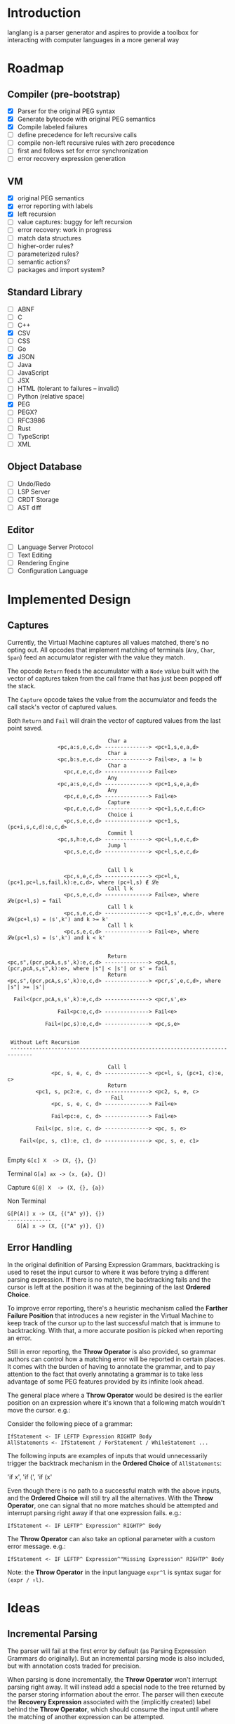 * Introduction

  langlang is a parser generator and aspires to provide a toolbox for
  interacting with computer languages in a more general way

* Roadmap
** Compiler (pre-bootstrap)
   * [X] Parser for the original PEG syntax
   * [X] Generate bytecode with original PEG semantics
   * [X] Compile labeled failures
   - [ ] define precedence for left recursive calls
   * [ ] compile non-left recursive rules with zero precedence
   * [ ] first and follows set for error synchronization
   * [ ] error recovery expression generation
** VM
   - [X] original PEG semantics
   - [X] error reporting with labels
   - [X] left recursion
   - [-] value captures: buggy for left recursion
   - [-] error recovery: work in progress
   - [ ] match data structures
   - [ ] higher-order rules?
   - [ ] parameterized rules?
   - [ ] semantic actions?
   - [ ] packages and import system?
** Standard Library
   * [-] ABNF
   * [ ] C
   * [ ] C++
   * [X] CSV
   * [ ] CSS
   * [ ] Go
   * [X] JSON
   * [ ] Java
   * [ ] JavaScript
   * [ ] JSX
   * [ ] HTML (tolerant to failures -- invalid)
   * [ ] Python (relative space)
   * [X] PEG
   * [ ] PEGX?
   * [ ] RFC3986
   * [ ] Rust
   * [ ] TypeScript
   * [ ] XML
** Object Database
   * [ ] Undo/Redo
   * [ ] LSP Server
   * [ ] CRDT Storage
   * [ ] AST diff
** Editor
   * [ ] Language Server Protocol
   * [ ] Text Editing
   * [ ] Rendering Engine
   * [ ] Configuration Language
* Implemented Design
** Captures

   Currently, the Virtual Machine captures all values matched, there's
   no opting out.  All opcodes that implement matching of terminals
   (~Any~, ~Char~, ~Span~) feed an accumulator register with the value
   they match.

   The opcode ~Return~ feeds the accumulator with a ~Node~ value built
   with the vector of captures taken from the call frame that has just
   been popped off the stack.

   The ~Capture~ opcode takes the value from the accumulator and feeds
   the call stack's vector of captured values.

   Both ~Return~ and ~Fail~ will drain the vector of captured values
   from the last point saved.

   #+begin_src text
                                   Char a
                   <pc,a:s,e,c,d> --------------> <pc+1,s,e,a,d>
                                   Char a
                   <pc,b:s,e,c,d> --------------> Fail<e>, a != b
                                   Char a
                     <pc,ε,e,c,d> --------------> Fail<e>
                                   Any
                   <pc,a:s,e,c,d> --------------> <pc+1,s,e,a,d>
                                   Any
                     <pc,ε,e,c,d> --------------> Fail<e>
                                   Capture
                     <pc,ε,e,c,d> --------------> <pc+1,s,e,ε,d:c>
                                   Choice i
                     <pc,s,e,c,d> --------------> <pc+1,s,(pc+i,s,c,d):e,c,d>
                                   Commit l
                   <pc,s,h:e,c,d> --------------> <pc+l,s,e,c,d>
                                   Jump l
                     <pc,s,e,c,d> --------------> <pc+l,s,e,c,d>


                                   Call l k
                     <pc,s,e,c,d> --------------> <pc+l,s,(pc+1,pc+l,s,fail,k):e,c,d>, where (pc+l,s) ∉ 𝓛e
                                   Call l k
                     <pc,s,e,c,d> --------------> Fail<e>, where 𝓛e(pc+l,s) = fail
                                   Call l k
                     <pc,s,e,c,d> --------------> <pc+1,s',e,c,d>, where 𝓛e(pc+l,s) = (s',k') and k >= k'
                                   Call l k
                     <pc,s,e,c,d> --------------> Fail<e>, where 𝓛e(pc+l,s) = (s',k') and k < k'


                                   Return
   <pc,s",(pcr,pcA,s,s',k):e,c,d> --------------> <pcA,s,(pcr,pcA,s,s",k):e>, where |s"| < |s'| or s' = fail
                                   Return
   <pc,s",(pcr,pcA,s,s',k):e,c,d> --------------> <pcr,s',e,c,d>, where |s"| >= |s'|

     Fail<(pcr,pcA,s,s',k):e,c,d> --------------> <pcr,s',e>

                   Fail<pc:e,c,d> --------------> Fail<e>

               Fail<(pc,s):e,c,d> --------------> <pc,s,e>


    Without Left Recursion
    -----------------------------------------------------------------------------

                                   Call l
                 <pc, s, e, c, d> --------------> <pc+l, s, (pc+1, c):e, c>
                                   Return
            <pc1, s, pc2:e, c, d> --------------> <pc2, s, e, c>
                                    Fail
                 <pc, s, e, c, d> --------------> Fail<e>

                 Fail<pc:e, c, d> --------------> Fail<e>

            Fail<(pc, s):e, c, d> --------------> <pc, s, e>

       Fail<(pc, s, c1):e, c1, d> --------------> <pc, s, e, c1>

   #+end_src

   Empty
     ~G[ε] X  -> (X, {}, {})~

   Terminal
     ~G[a] ax -> (x, {a}, {})~

   Capture
     ~G[@] X  -> (X, {}, {a})~

   Non Terminal
    #+BEGIN_SRC u
    G[P(A)] x -> (X, {("A" y)}, {})
    --------------
       G[A] x -> (X, {("A" y)}, {})
    #+END_SRC
** Error Handling

   In the original definition of Parsing Expression Grammars,
   backtracking is used to reset the input cursor to where it was
   before trying a different parsing expression.  If there is no
   match, the backtracking fails and the cursor is left at the
   position it was at the beginning of the last *Ordered Choice*.

   To improve error reporting, there's a heuristic mechanism called
   the *Farther Failure Position* that introduces a new register in
   the Virtual Machine to keep track of the cursor up to the last
   successful match that is immune to backtracking.  With that, a more
   accurate position is picked when reporting an error.

   Still in error reporting, the *Throw Operator* is also provided, so
   grammar authors can control how a matching error will be reported
   in certain places.  It comes with the burden of having to annotate
   the grammar, and to pay attention to the fact that overly
   annotating a grammar is to take less advantage of some PEG features
   provided by its infinite look ahead.

   The general place where a *Throw Operator* would be desired is the
   earlier position on an expression where it's known that a following
   match wouldn't move the cursor. e.g.:

   Consider the following piece of a grammar:

   #+begin_src peg
     IfStatement <- IF LEFTP Expression RIGHTP Body
     AllStatements <- IfStatement / ForStatement / WhileStatement ...
   #+end_src

   The following inputs are examples of inputs that would
   unnecessarily trigger the backtrack mechanism in the *Ordered
   Choice* of ~AllStatements~:

     'if x', 'if (', 'if (x'

   Even though there is no path to a successful match with the above
   inputs, and the *Ordered Choice* will still try all the
   alternatives.  With the *Throw Operator*, one can signal that no
   more matches should be attempted and interrupt parsing right away
   if that one expression fails.  e.g.:

   #+begin_src peg
     IfStatement <- IF LEFTP^ Expression^ RIGHTP^ Body
   #+end_src

   The *Throw Operator* can also take an optional parameter with a
   custom error message. e.g.:

   #+begin_src peg
     IfStatement <- IF LEFTP^ Expression^"Missing Expression" RIGHTP^ Body
   #+end_src

   Note: the *Throw Operator* in the input language ~expr^l~ is syntax
   sugar for ~(expr / ⇑l)~.

* Ideas
** Incremental Parsing

   The parser will fail at the first error by default (as Parsing
   Expression Grammars do originally).  But an incremental parsing
   mode is also included, but with annotation costs traded for
   precision.

   When parsing is done incrementally, the *Throw Operator* won't
   interrupt parsing right away.  It will instead add a special node
   to the tree returned by the parser storing information about the
   error.  The parser will then execute the *Recovery Expression*
   associated with the (implicitly created) label behind the *Throw
   Operator*, which should consume the input until where the matching
   of another expression can be attempted.

   The default *Recovery Expression* of a label of an instance of the
   *Throw Operator* is the following:

   #+begin_src peg
   #+end_src   

   Annotation costs come from the 

** Input Validation
*** URL

    $ lib::rfc3986 "https://clarete.li/langlang"

*** Email

    $ lib::rfc3986 "lincoln@clarete.li"
** Modules

   In langlang, modules are recursive containers for other modules and
   for grammars.

   #+begin_src rust
     type Offset usize;
     type SymbolName String;
     struct Module {
       // module in which this module was declared
       parent: Option<Module>,
       // modules declared within this module
       modules: Vec<Module>,
       // symbols provided by this module
       symbols: HashMap<SymbolName, Offset>,
       // symbols used in this module but declared somewhere else
       missing: HashMap<SymbolName, Offset>,
     }
   #+end_src

   #+begin_src shell
     $ mkdir -p ./lib/base                                    # directory structure for user defined grammars
     $ edit ./lib/base/rule.langlang                          # write a grammar
     $ llsh lib::base::rule https://url.with.test/case        # a file lib/base/rule.binlang will be created
     $ llsh -i. lib::base::rule https://url.with.test/case    # previous example worked because `-i./' is implicit
     $ llsh -i./lib base::rule https://url.with.test/case     # full name differs depending on where the root starts
     $ MODULE_SEARCH_PATH=./lib llsh base::rule https://url.with.test/case # search path can be extended via env var
   #+end_src

   When a symbol is requested, a look up to the symbol table is issued
   and, if it is present there, its address is returned.  If it is
   not, then the ~BinaryLoader~ looks for it within the bytecode
   cache, and if it's not there, it will go through each search path
   and try to find it in the file system.

** Shell

   #+BEGIN_SRC shell
     # from stdin
     echo https://clarete.li/langlang | llsh lib::rfc3986

     # from a file
     llsh lib::rfc5234 ~/lib/rfc3986.abnf

     # from a URL
     llsh lib::json https://jsonplaceholder.typicode.com/users

     # interactive
     llsh lib::peg
     >> S <- 'a' / 'b'
   #+END_SRC
* Sketch
** Matching
*** Literal Strings
*** Left Recursion
*** Captures
    state = <pc, s, e, c>

      <pc, s, e, c>    -- Char a --> <pc+1, s, e, a:c>
      <pc, s, e, c>  -- Choice i --> <pc+1, s, (pc+i,s,c):e, c>

** Error Handling

   Success

               Throw f
   <pc,s,e> -----------→ Fail<f,s,e>

   - inside choice

     #+begin_src text
     p / throw(label)
     #+end_src

     when ~p~ fails:
         -> log error tuple ~(location(), label)~
         -> run expression within ~R(label)~

   - inside predicate

     #+begin_src text
      !(p / throw(label))
     #+end_src
     
     when ~p~ succeeds:
         -> return label ~fail~
     when ~p~ fails:
         -> ~R~ is empty for predicates, so return ~throw~ doesn't do
           anything, ~label~ is discarded and the operation succeeds.

   Once an expression fails to be parsed and ~throw~ is called, a look
   up for ~label~ is made within ~R~.  If a recovery expression is
   found, it's executed with the goal of moving the parser's input
   cursor to right before the first symbol of the next parsing
   expression.

   Follow Sets

   An Expression ~e~ has a ~FOLLOW~ set of symbols that can be
   intuitively described as the list of possible characters to be
   matched after matching ~e~.

   1. Base Case

      #+begin_src peg
      G <- (E / ⇑l) "x"
      #+end_src

      The symbol ~x~ would be the only element of the ~FOLLOW~ set of
      symbols of ~E~.

   2. Recursive Case

      #+begin_src peg
      G <- (E / ⇑l) (A / B)
      A <- "x" / "y"
      B <- "z" / "k"
      #+end_src

      The ~FOLLOW~ set of ~E~ in this case is ~x, y, z, k~, since any
      of these symbols could appear right after parsing ~E~.

** Grammar
*** Wats up

    #+begin_src peg
    Expr  = Expr:1  PLUS Expr:2
          / Expr:1 MINUS Expr:2
          / Expr:2  STAR Expr:3
          / Expr:2 SLASH Expr:3
          / Expr:3 POWER Expr:3
          / (MINUS Expr^):4
          / (PLUS  Expr^):4
          / LPAR   Expr:1^ RPAR^
          / Value

    Value = (FLOAT / HEX / BIN / DEC) _
    FLOAT = [0-9]? "." [0-9]
    HEX   = "0x" [0-9a-fA-F]+
    BIN   = "0b" [0-1]+
    DEC   = [0-9]+

    PLUS  = "+"  _
    MINUS = "-"  _
    STAR  = "*"  _
    SLASH = "/"  _
    POWER = "**" _
    LPAR  = "("  _
    RPAR  = ")"  _
    _     = [ \n\r\t]*
    #+end_src

*** Calculator
    #+begin_src peg

    lang Calc {
      Expr    = Expr:1  PLUS Expr:2
              / Expr:1 MINUS Expr:2
              / Expr:2  STAR Expr:3
              / Expr:2 SLASH Expr:3
              / Expr:3 POWER Expr:3
              / MINUS Expr:4
              / PAROP Expr:1 PARCL
              / Value

      Value   = (FLOAT / HEX / BIN / DEC) _
      FLOAT   = [0-9]? "." [0-9]
      HEX     = "0x" [0-9a-fA-F]+
      BIN     = "0b" [0-1]+
      DEC     = [0-9]+

      PLUS    = "+"  _
      MINUS   = "-"  _
      STAR    = "*"  _
      SLASH   = "/"  _
      POWER   = "**" _
      PAROP   = "("  _
      PARCL   = ")"  _
      _       = [ \n\r\t]*
    }

    #+end_src


    [  OP_CALL    0x0000002]
    [  OP_JUMP    0x0000013]

    [OP_CHOICE    0x0000005]
    [  OP_CALL    0x7ffffff]
    [  OP_ATOM    0x0000000]
    [  OP_CALL    0x7fffffd]
    [OP_COMMIT    0x0000007]

    [OP_CHOICE    0x0000005]
    [  OP_CALL    0x7fffffa]
    [  OP_ATOM    0x0000001]
    [  OP_CALL    0x7fffff8]
    [OP_COMMIT    0x0000002]

    [  OP_CALL    0x0000002]
    [OP_RETURN             ]

    [OP_CHOICE    0x0000003]
    [  OP_ATOM    0x0000002]
    [OP_COMMIT    0x0000002]
    [  OP_ATOM    0x0000003]
    [OP_RETURN             ]
    [  OP_HALT             ]
 
** Packages

   +--------+
   | Module |
   |--------|
   | Rule1  |
   | Rule2  |
   | RuleN  |
   +--------+

   A module is packed into a struct

   #+BEGIN_SRC rust
     struct Module {
       filename: String,
     }
   #+END_SRC
